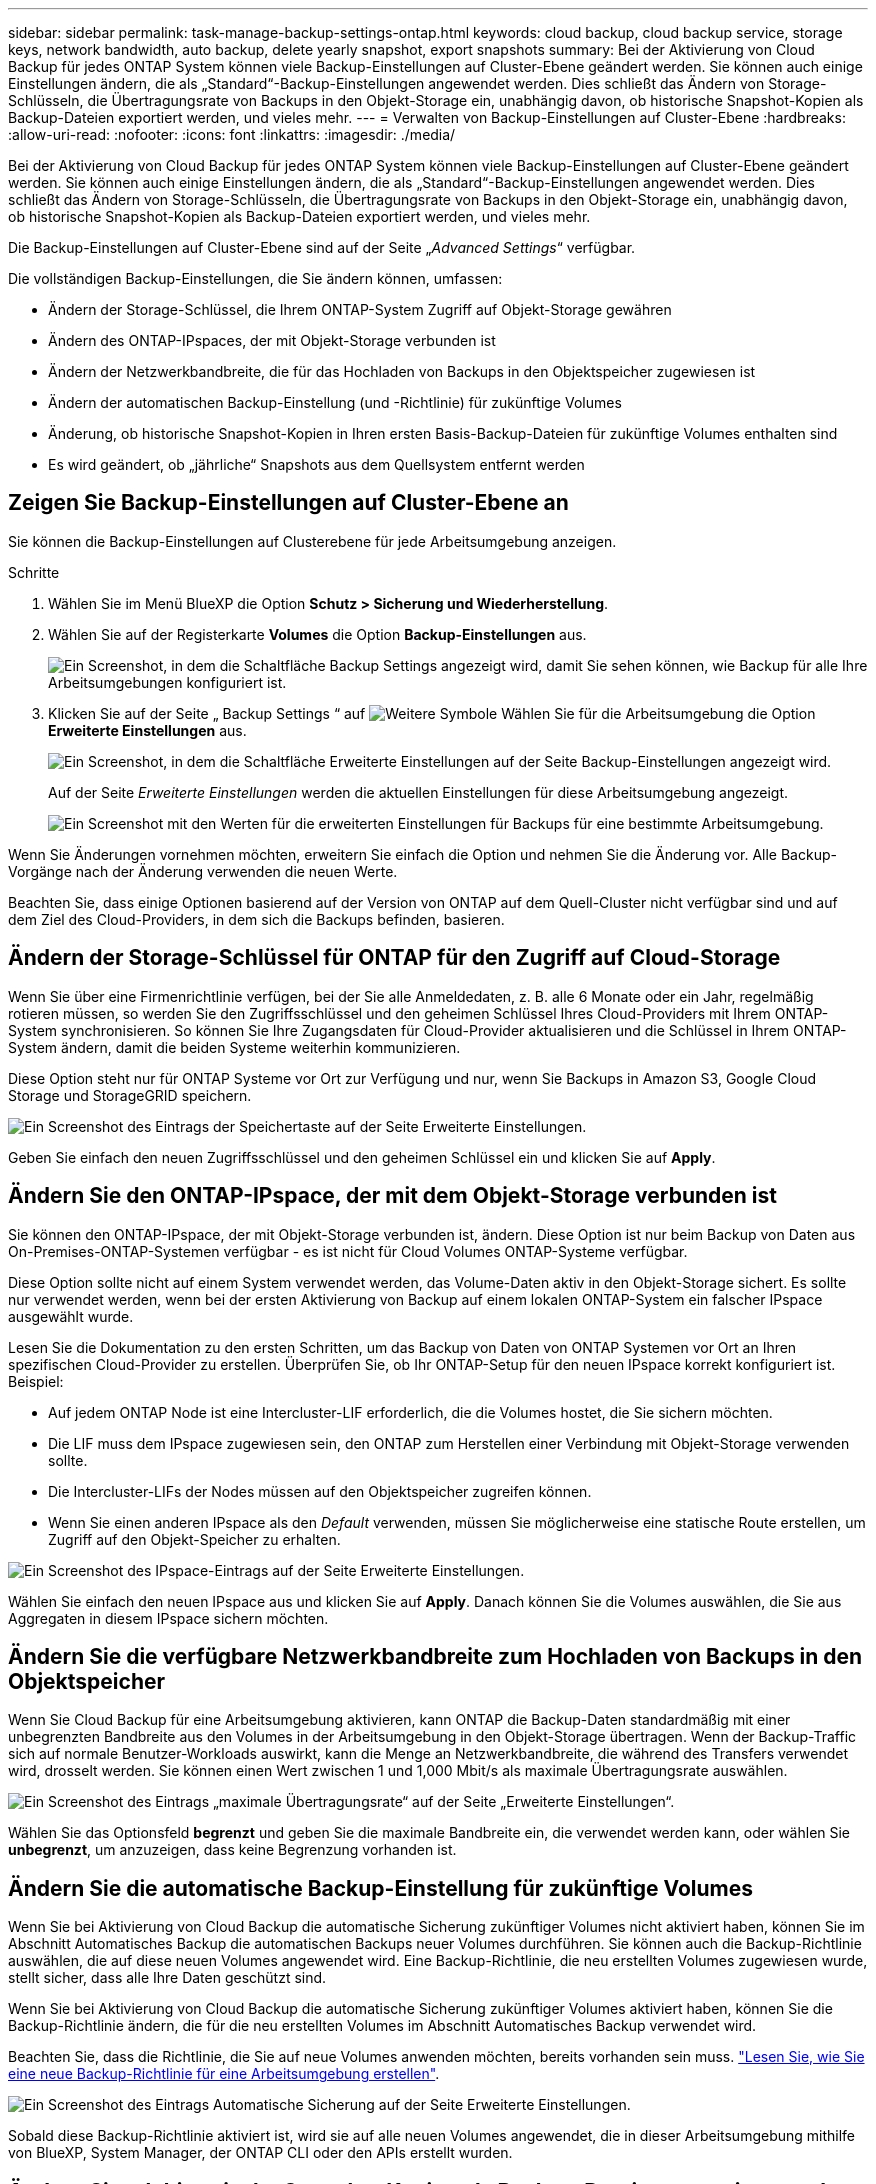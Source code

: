 ---
sidebar: sidebar 
permalink: task-manage-backup-settings-ontap.html 
keywords: cloud backup, cloud backup service, storage keys, network bandwidth, auto backup, delete yearly snapshot, export snapshots 
summary: Bei der Aktivierung von Cloud Backup für jedes ONTAP System können viele Backup-Einstellungen auf Cluster-Ebene geändert werden. Sie können auch einige Einstellungen ändern, die als „Standard“-Backup-Einstellungen angewendet werden. Dies schließt das Ändern von Storage-Schlüsseln, die Übertragungsrate von Backups in den Objekt-Storage ein, unabhängig davon, ob historische Snapshot-Kopien als Backup-Dateien exportiert werden, und vieles mehr. 
---
= Verwalten von Backup-Einstellungen auf Cluster-Ebene
:hardbreaks:
:allow-uri-read: 
:nofooter: 
:icons: font
:linkattrs: 
:imagesdir: ./media/


[role="lead"]
Bei der Aktivierung von Cloud Backup für jedes ONTAP System können viele Backup-Einstellungen auf Cluster-Ebene geändert werden. Sie können auch einige Einstellungen ändern, die als „Standard“-Backup-Einstellungen angewendet werden. Dies schließt das Ändern von Storage-Schlüsseln, die Übertragungsrate von Backups in den Objekt-Storage ein, unabhängig davon, ob historische Snapshot-Kopien als Backup-Dateien exportiert werden, und vieles mehr.

Die Backup-Einstellungen auf Cluster-Ebene sind auf der Seite „_Advanced Settings_“ verfügbar.

Die vollständigen Backup-Einstellungen, die Sie ändern können, umfassen:

* Ändern der Storage-Schlüssel, die Ihrem ONTAP-System Zugriff auf Objekt-Storage gewähren
* Ändern des ONTAP-IPspaces, der mit Objekt-Storage verbunden ist
* Ändern der Netzwerkbandbreite, die für das Hochladen von Backups in den Objektspeicher zugewiesen ist


ifdef::aws[]

* Ändern der Archiv-Storage-Klasse (nur AWS)


endif::aws[]

* Ändern der automatischen Backup-Einstellung (und -Richtlinie) für zukünftige Volumes
* Änderung, ob historische Snapshot-Kopien in Ihren ersten Basis-Backup-Dateien für zukünftige Volumes enthalten sind
* Es wird geändert, ob „jährliche“ Snapshots aus dem Quellsystem entfernt werden




== Zeigen Sie Backup-Einstellungen auf Cluster-Ebene an

Sie können die Backup-Einstellungen auf Clusterebene für jede Arbeitsumgebung anzeigen.

.Schritte
. Wählen Sie im Menü BlueXP die Option *Schutz > Sicherung und Wiederherstellung*.
. Wählen Sie auf der Registerkarte *Volumes* die Option *Backup-Einstellungen* aus.
+
image:screenshot_backup_settings_button.png["Ein Screenshot, in dem die Schaltfläche Backup Settings angezeigt wird, damit Sie sehen können, wie Backup für alle Ihre Arbeitsumgebungen konfiguriert ist."]

. Klicken Sie auf der Seite „ Backup Settings “ auf image:screenshot_horizontal_more_button.gif["Weitere Symbole"] Wählen Sie für die Arbeitsumgebung die Option *Erweiterte Einstellungen* aus.
+
image:screenshot_backup_advanced_settings_button.png["Ein Screenshot, in dem die Schaltfläche Erweiterte Einstellungen auf der Seite Backup-Einstellungen angezeigt wird."]

+
Auf der Seite _Erweiterte Einstellungen_ werden die aktuellen Einstellungen für diese Arbeitsumgebung angezeigt.

+
image:screenshot_backup_advanced_settings_page.png["Ein Screenshot mit den Werten für die erweiterten Einstellungen für Backups für eine bestimmte Arbeitsumgebung."]



Wenn Sie Änderungen vornehmen möchten, erweitern Sie einfach die Option und nehmen Sie die Änderung vor. Alle Backup-Vorgänge nach der Änderung verwenden die neuen Werte.

Beachten Sie, dass einige Optionen basierend auf der Version von ONTAP auf dem Quell-Cluster nicht verfügbar sind und auf dem Ziel des Cloud-Providers, in dem sich die Backups befinden, basieren.



== Ändern der Storage-Schlüssel für ONTAP für den Zugriff auf Cloud-Storage

Wenn Sie über eine Firmenrichtlinie verfügen, bei der Sie alle Anmeldedaten, z. B. alle 6 Monate oder ein Jahr, regelmäßig rotieren müssen, so werden Sie den Zugriffsschlüssel und den geheimen Schlüssel Ihres Cloud-Providers mit Ihrem ONTAP-System synchronisieren. So können Sie Ihre Zugangsdaten für Cloud-Provider aktualisieren und die Schlüssel in Ihrem ONTAP-System ändern, damit die beiden Systeme weiterhin kommunizieren.

Diese Option steht nur für ONTAP Systeme vor Ort zur Verfügung und nur, wenn Sie Backups in Amazon S3, Google Cloud Storage und StorageGRID speichern.

image:screenshot_backup_edit_storage_key.png["Ein Screenshot des Eintrags der Speichertaste auf der Seite Erweiterte Einstellungen."]

Geben Sie einfach den neuen Zugriffsschlüssel und den geheimen Schlüssel ein und klicken Sie auf *Apply*.



== Ändern Sie den ONTAP-IPspace, der mit dem Objekt-Storage verbunden ist

Sie können den ONTAP-IPspace, der mit Objekt-Storage verbunden ist, ändern. Diese Option ist nur beim Backup von Daten aus On-Premises-ONTAP-Systemen verfügbar - es ist nicht für Cloud Volumes ONTAP-Systeme verfügbar.

Diese Option sollte nicht auf einem System verwendet werden, das Volume-Daten aktiv in den Objekt-Storage sichert. Es sollte nur verwendet werden, wenn bei der ersten Aktivierung von Backup auf einem lokalen ONTAP-System ein falscher IPspace ausgewählt wurde.

Lesen Sie die Dokumentation zu den ersten Schritten, um das Backup von Daten von ONTAP Systemen vor Ort an Ihren spezifischen Cloud-Provider zu erstellen. Überprüfen Sie, ob Ihr ONTAP-Setup für den neuen IPspace korrekt konfiguriert ist. Beispiel:

* Auf jedem ONTAP Node ist eine Intercluster-LIF erforderlich, die die Volumes hostet, die Sie sichern möchten.
* Die LIF muss dem IPspace zugewiesen sein, den ONTAP zum Herstellen einer Verbindung mit Objekt-Storage verwenden sollte.
* Die Intercluster-LIFs der Nodes müssen auf den Objektspeicher zugreifen können.
* Wenn Sie einen anderen IPspace als den _Default_ verwenden, müssen Sie möglicherweise eine statische Route erstellen, um Zugriff auf den Objekt-Speicher zu erhalten.


image:screenshot_backup_edit_ipspace.png["Ein Screenshot des IPspace-Eintrags auf der Seite Erweiterte Einstellungen."]

Wählen Sie einfach den neuen IPspace aus und klicken Sie auf *Apply*. Danach können Sie die Volumes auswählen, die Sie aus Aggregaten in diesem IPspace sichern möchten.



== Ändern Sie die verfügbare Netzwerkbandbreite zum Hochladen von Backups in den Objektspeicher

Wenn Sie Cloud Backup für eine Arbeitsumgebung aktivieren, kann ONTAP die Backup-Daten standardmäßig mit einer unbegrenzten Bandbreite aus den Volumes in der Arbeitsumgebung in den Objekt-Storage übertragen. Wenn der Backup-Traffic sich auf normale Benutzer-Workloads auswirkt, kann die Menge an Netzwerkbandbreite, die während des Transfers verwendet wird, drosselt werden. Sie können einen Wert zwischen 1 und 1,000 Mbit/s als maximale Übertragungsrate auswählen.

image:screenshot_backup_edit_transfer_rate.png["Ein Screenshot des Eintrags „maximale Übertragungsrate“ auf der Seite „Erweiterte Einstellungen“."]

Wählen Sie das Optionsfeld *begrenzt* und geben Sie die maximale Bandbreite ein, die verwendet werden kann, oder wählen Sie *unbegrenzt*, um anzuzeigen, dass keine Begrenzung vorhanden ist.

ifdef::aws[]



== Ändern Sie die Storage-Klasse für die Archivierung

Wenn Sie die Speicherklasse ändern möchten, die verwendet wird, wenn Ihre Backup-Dateien für eine bestimmte Anzahl von Tagen gespeichert wurden (in der Regel mehr als 30 Tage), können Sie hier die Änderung vornehmen. Alle Backup-Richtlinien, die Archiv-Storage nutzen, werden sofort geändert und nutzen diese neue Storage-Klasse.

Diese Option ist für On-Premises-ONTAP- und Cloud Volumes ONTAP-Systeme (über ONTAP 9.10.1 oder höher) verfügbar, wenn Sie Backup-Dateien in Amazon S3 schreiben.

Beachten Sie, dass Sie nur von _S3 Glacier_ zu _S3 Glacier Deep Archive_ wechseln können. Wenn du das Glacier Deep Archive ausgewählt hast, kannst du nicht wieder zu Glacier zurückkehren.

image:screenshot_backup_edit_storage_class.png["Ein Screenshot des Eintrags der Archivspeicherklasse auf der Seite Erweiterte Einstellungen."]

link:concept-cloud-backup-policies.html#archival-storage-settings["Erfahren Sie mehr über die Storage-Einstellungen für Archive"].link:reference-aws-backup-tiers.html["Erfahren Sie mehr über die Verwendung von AWS Archiv-Storage"].

endif::aws[]



== Ändern Sie die automatische Backup-Einstellung für zukünftige Volumes

Wenn Sie bei Aktivierung von Cloud Backup die automatische Sicherung zukünftiger Volumes nicht aktiviert haben, können Sie im Abschnitt Automatisches Backup die automatischen Backups neuer Volumes durchführen. Sie können auch die Backup-Richtlinie auswählen, die auf diese neuen Volumes angewendet wird. Eine Backup-Richtlinie, die neu erstellten Volumes zugewiesen wurde, stellt sicher, dass alle Ihre Daten geschützt sind.

Wenn Sie bei Aktivierung von Cloud Backup die automatische Sicherung zukünftiger Volumes aktiviert haben, können Sie die Backup-Richtlinie ändern, die für die neu erstellten Volumes im Abschnitt Automatisches Backup verwendet wird.

Beachten Sie, dass die Richtlinie, die Sie auf neue Volumes anwenden möchten, bereits vorhanden sein muss. link:task-manage-backups-ontap.html#adding-a-new-backup-policy["Lesen Sie, wie Sie eine neue Backup-Richtlinie für eine Arbeitsumgebung erstellen"].

image:screenshot_backup_edit_auto_backup.png["Ein Screenshot des Eintrags Automatische Sicherung auf der Seite Erweiterte Einstellungen."]

Sobald diese Backup-Richtlinie aktiviert ist, wird sie auf alle neuen Volumes angewendet, die in dieser Arbeitsumgebung mithilfe von BlueXP, System Manager, der ONTAP CLI oder den APIs erstellt wurden.



== Ändern Sie, ob historische Snapshot Kopien als Backup-Dateien exportiert werden

Wenn es lokale Snapshot-Kopien für Volumes gibt, die mit dem Backup-Schedule-Label übereinstimmen, das Sie in dieser Arbeitsumgebung verwenden (z. B. täglich, wöchentlich usw.), können Sie diese historischen Snapshots als Backup-Dateien in Objekt-Storage exportieren. Damit können Sie Ihre Backups in die Cloud initialisieren, indem Sie ältere Snapshot-Kopien in die Basis-Backup-Kopie verschieben.

Beachten Sie, dass diese Option nur für neue Backup-Dateien für neue Lese-/Schreib-Volumes gilt und nicht für Datensicherungs-Volumes unterstützt wird.

image:screenshot_backup_edit_export_snapshots.png["Ein Screenshot des Eintrags „vorhandene Snapshot Kopien exportieren“ auf der Seite „Erweiterte Einstellungen“."]

Wählen Sie einfach aus, ob vorhandene Snapshot Kopien exportiert werden sollen, und klicken Sie auf *Apply*.



== Ändern Sie, ob „jährliche“ Snapshots aus dem Quellsystem entfernt werden

Wenn Sie das „jährliche“ Backup-Etikett für eine Backup-Richtlinie für eines Ihrer Volumes auswählen, ist die erstellte Snapshot-Kopie sehr groß. Standardmäßig werden diese jährlichen Snapshots nach der Übertragung in den Objektspeicher automatisch aus dem Quellsystem gelöscht. Sie können dieses Standardverhalten im Abschnitt Jährlicher Snapshot-Löschvorgang ändern.

image:screenshot_backup_edit_yearly_snap_delete.png["Ein Screenshot des IPspace-Eintrags auf der Seite Erweiterte Einstellungen."]

Wählen Sie *deaktiviert* und klicken Sie auf *Anwenden*, wenn Sie die jährlichen Snapshots auf dem Quellsystem beibehalten möchten.
